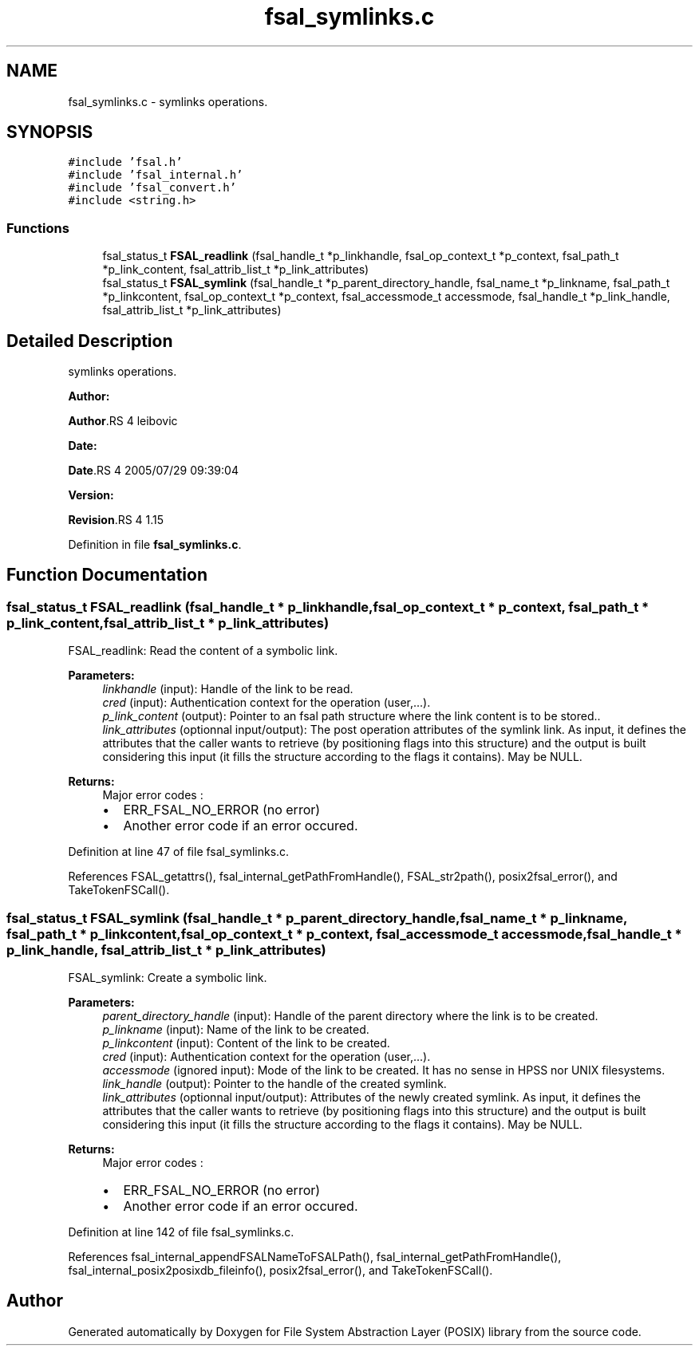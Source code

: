 .TH "fsal_symlinks.c" 3 "31 Mar 2009" "Version 0.1" "File System Abstraction Layer (POSIX) library" \" -*- nroff -*-
.ad l
.nh
.SH NAME
fsal_symlinks.c \- symlinks operations.  

.PP
.SH SYNOPSIS
.br
.PP
\fC#include 'fsal.h'\fP
.br
\fC#include 'fsal_internal.h'\fP
.br
\fC#include 'fsal_convert.h'\fP
.br
\fC#include <string.h>\fP
.br

.SS "Functions"

.in +1c
.ti -1c
.RI "fsal_status_t \fBFSAL_readlink\fP (fsal_handle_t *p_linkhandle, fsal_op_context_t *p_context, fsal_path_t *p_link_content, fsal_attrib_list_t *p_link_attributes)"
.br
.ti -1c
.RI "fsal_status_t \fBFSAL_symlink\fP (fsal_handle_t *p_parent_directory_handle, fsal_name_t *p_linkname, fsal_path_t *p_linkcontent, fsal_op_context_t *p_context, fsal_accessmode_t accessmode, fsal_handle_t *p_link_handle, fsal_attrib_list_t *p_link_attributes)"
.br
.in -1c
.SH "Detailed Description"
.PP 
symlinks operations. 

\fBAuthor:\fP
.RS 4
.RE
.PP
\fBAuthor\fP.RS 4
leibovic 
.RE
.PP
\fBDate:\fP
.RS 4
.RE
.PP
\fBDate\fP.RS 4
2005/07/29 09:39:04 
.RE
.PP
\fBVersion:\fP
.RS 4
.RE
.PP
\fBRevision\fP.RS 4
1.15 
.RE
.PP

.PP
Definition in file \fBfsal_symlinks.c\fP.
.SH "Function Documentation"
.PP 
.SS "fsal_status_t FSAL_readlink (fsal_handle_t * p_linkhandle, fsal_op_context_t * p_context, fsal_path_t * p_link_content, fsal_attrib_list_t * p_link_attributes)"
.PP
FSAL_readlink: Read the content of a symbolic link.
.PP
\fBParameters:\fP
.RS 4
\fIlinkhandle\fP (input): Handle of the link to be read. 
.br
\fIcred\fP (input): Authentication context for the operation (user,...). 
.br
\fIp_link_content\fP (output): Pointer to an fsal path structure where the link content is to be stored.. 
.br
\fIlink_attributes\fP (optionnal input/output): The post operation attributes of the symlink link. As input, it defines the attributes that the caller wants to retrieve (by positioning flags into this structure) and the output is built considering this input (it fills the structure according to the flags it contains). May be NULL.
.RE
.PP
\fBReturns:\fP
.RS 4
Major error codes :
.IP "\(bu" 2
ERR_FSAL_NO_ERROR (no error)
.IP "\(bu" 2
Another error code if an error occured. 
.PP
.RE
.PP

.PP
Definition at line 47 of file fsal_symlinks.c.
.PP
References FSAL_getattrs(), fsal_internal_getPathFromHandle(), FSAL_str2path(), posix2fsal_error(), and TakeTokenFSCall().
.SS "fsal_status_t FSAL_symlink (fsal_handle_t * p_parent_directory_handle, fsal_name_t * p_linkname, fsal_path_t * p_linkcontent, fsal_op_context_t * p_context, fsal_accessmode_t accessmode, fsal_handle_t * p_link_handle, fsal_attrib_list_t * p_link_attributes)"
.PP
FSAL_symlink: Create a symbolic link.
.PP
\fBParameters:\fP
.RS 4
\fIparent_directory_handle\fP (input): Handle of the parent directory where the link is to be created. 
.br
\fIp_linkname\fP (input): Name of the link to be created. 
.br
\fIp_linkcontent\fP (input): Content of the link to be created. 
.br
\fIcred\fP (input): Authentication context for the operation (user,...). 
.br
\fIaccessmode\fP (ignored input): Mode of the link to be created. It has no sense in HPSS nor UNIX filesystems. 
.br
\fIlink_handle\fP (output): Pointer to the handle of the created symlink. 
.br
\fIlink_attributes\fP (optionnal input/output): Attributes of the newly created symlink. As input, it defines the attributes that the caller wants to retrieve (by positioning flags into this structure) and the output is built considering this input (it fills the structure according to the flags it contains). May be NULL.
.RE
.PP
\fBReturns:\fP
.RS 4
Major error codes :
.IP "\(bu" 2
ERR_FSAL_NO_ERROR (no error)
.IP "\(bu" 2
Another error code if an error occured. 
.PP
.RE
.PP

.PP
Definition at line 142 of file fsal_symlinks.c.
.PP
References fsal_internal_appendFSALNameToFSALPath(), fsal_internal_getPathFromHandle(), fsal_internal_posix2posixdb_fileinfo(), posix2fsal_error(), and TakeTokenFSCall().
.SH "Author"
.PP 
Generated automatically by Doxygen for File System Abstraction Layer (POSIX) library from the source code.
